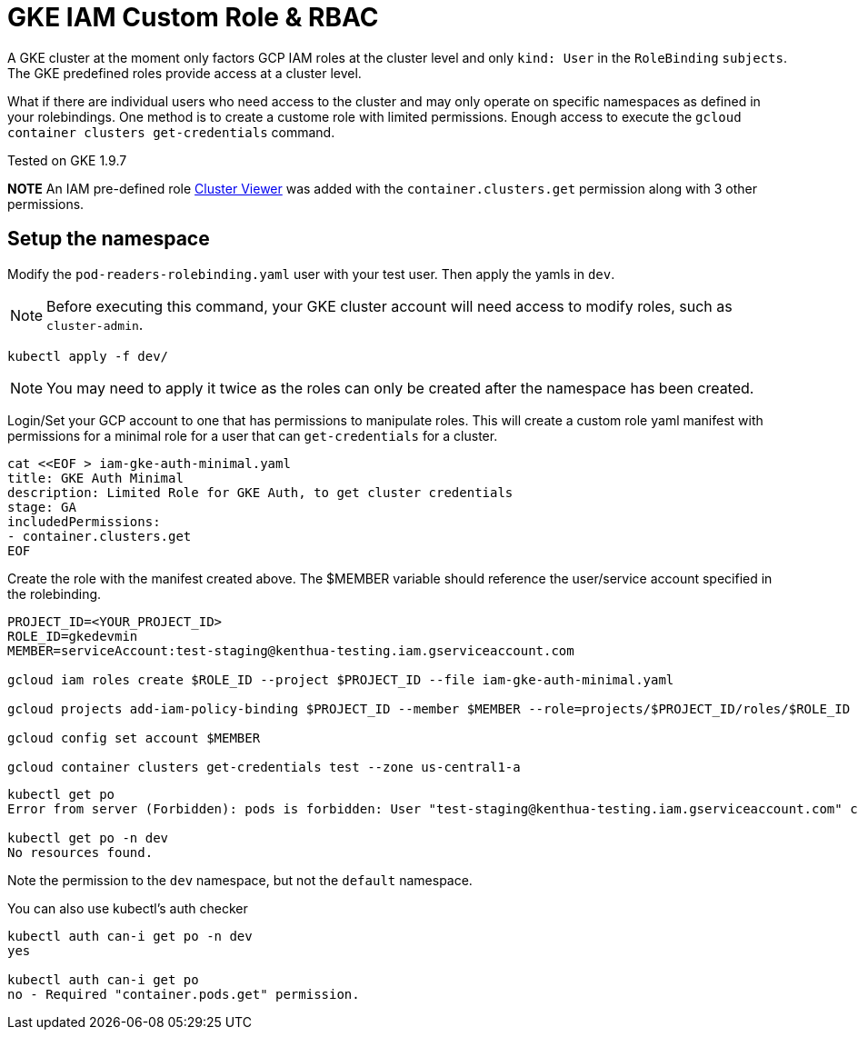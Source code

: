 = GKE IAM Custom Role & RBAC

A GKE cluster at the moment only factors GCP IAM roles at the cluster level and only `kind: User` in the `RoleBinding` `subjects`.  The GKE predefined roles provide access at a cluster level.  

What if there are individual users who need access to the cluster and may only operate on specific namespaces as defined in your rolebindings.  One method is to create a custome role with limited permissions.  Enough access to execute the `gcloud container clusters get-credentials` command.

Tested on GKE 1.9.7

**NOTE**
An IAM pre-defined role https://cloud.google.com/kubernetes-engine/docs/how-to/role-based-access-control#iam-interaction[Cluster Viewer] was added with the `container.clusters.get` permission along with 3 other permissions.


== Setup the namespace

Modify the `pod-readers-rolebinding.yaml` user with your test user.  Then apply the yamls in `dev`.

NOTE: Before executing this command, your GKE cluster account will need access to modify roles, such as `cluster-admin`.

[source,bash]
----
kubectl apply -f dev/
----
NOTE: You may need to apply it twice as the roles can only be created after the namespace has been created.

Login/Set your GCP account to one that has permissions to manipulate roles.  This will create a custom role yaml manifest with permissions for a minimal role for a user that can `get-credentials` for a cluster.

[source,bash]
----
cat <<EOF > iam-gke-auth-minimal.yaml
title: GKE Auth Minimal
description: Limited Role for GKE Auth, to get cluster credentials
stage: GA
includedPermissions:
- container.clusters.get
EOF
----

Create the role with the manifest created above.  The $MEMBER variable should reference the user/service account specified in the rolebinding.

[source,bash]
----
PROJECT_ID=<YOUR_PROJECT_ID>
ROLE_ID=gkedevmin
MEMBER=serviceAccount:test-staging@kenthua-testing.iam.gserviceaccount.com

gcloud iam roles create $ROLE_ID --project $PROJECT_ID --file iam-gke-auth-minimal.yaml

gcloud projects add-iam-policy-binding $PROJECT_ID --member $MEMBER --role=projects/$PROJECT_ID/roles/$ROLE_ID

gcloud config set account $MEMBER

gcloud container clusters get-credentials test --zone us-central1-a
----

[source,bash]
----
kubectl get po
Error from server (Forbidden): pods is forbidden: User "test-staging@kenthua-testing.iam.gserviceaccount.com" cannot list pods in the namespace "default": Required "container.pods.list" permission.

kubectl get po -n dev
No resources found.
----

Note the permission to the `dev` namespace, but not the `default` namespace.

You can also use kubectl's auth checker

[source,bash]
----
kubectl auth can-i get po -n dev
yes

kubectl auth can-i get po
no - Required "container.pods.get" permission.
----
